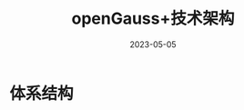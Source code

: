 :PROPERTIES:
:ID:       3d9121dc-386b-43aa-9fe0-52467135385c
:NOTER_DOCUMENT: ../pptx/9/openGauss+技术架构.pptx
:NOTER_OPEN: find-file
:END:
#+TITLE: openGauss+技术架构
#+AUTHOR: Yang,Ying-chao
#+EMAIL:  yang.yingchao@qq.com
#+OPTIONS:  ^:nil _:nil H:7 num:t toc:2 \n:nil ::t |:t -:t f:t *:t tex:t d:(HIDE) tags:not-in-toc author:nil author:nil
#+STARTUP:  align nodlcheck oddeven lognotestate
#+SEQ_TODO: TODO(t) INPROGRESS(i) WAITING(w@) | DONE(d) CANCELED(c@)
#+TAGS:     noexport(n)
#+LANGUAGE: en
#+DATE:2023-05-05
#+EXCLUDE_TAGS: noexport
#+FILETAGS: :database:guassdb:


* 体系结构
:PROPERTIES:
:NOTER_DOCUMENT: ../pptx/9/openGauss+技术架构.pptx
:NOTER_OPEN: find-file
:NOTER_PAGE: 10
:CUSTOM_ID: h:ffedcec1-02e6-45ff-b383-ae60f29ec920
:END:


#+CAPTION:
#+NAME: fig:screenshot@2023-05-23_18:32:14
#+attr_html: :width 800px
#+attr_org: :width 800px
[[file:images/openGauss+技术架构/screenshot@2023-05-23_18:32:14.png]]


#+CAPTION:
#+NAME: fig:screenshot@2023-05-23_18:32:47
#+attr_html: :width 800px
#+attr_org: :width 800px
[[file:images/openGauss+技术架构/screenshot@2023-05-23_18:32:47.png]]

#+CAPTION:
#+NAME: fig:screenshot@2023-05-23_18:34:33
#+attr_html: :width 800px
#+attr_org: :width 800px
[[file:images/openGauss+技术架构/screenshot@2023-05-23_18:34:33.png]]

#+CAPTION:
#+NAME: fig:screenshot@2023-05-23_18:34:47
#+attr_html: :width 800px
#+attr_org: :width 800px
[[file:images/openGauss+技术架构/screenshot@2023-05-23_18:34:47.png]]

#+CAPTION:
#+NAME: fig:screenshot@2023-05-23_18:36:47
#+attr_html: :width 800px
#+attr_org: :width 800px
[[file:images/openGauss+技术架构/screenshot@2023-05-23_18:36:47.png]]
